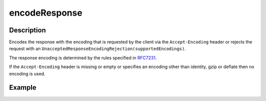.. _-encodeResponse-java-:

encodeResponse
==============

Description
-----------

Encodes the response with the encoding that is requested by the client via the ``Accept-Encoding`` header or rejects the request with an ``UnacceptedResponseEncodingRejection(supportedEncodings)``.

The response encoding is determined by the rules specified in RFC7231_.

If the ``Accept-Encoding`` header is missing or empty or specifies an encoding other than identity, gzip or deflate then no encoding is used.

Example
-------

.. includecode:: ../../../../code/docs/http/javadsl/server/directives/CodingDirectivesExamplesTest.java#encodeResponse

.. _RFC7231: http://tools.ietf.org/html/rfc7231#section-5.3.4
